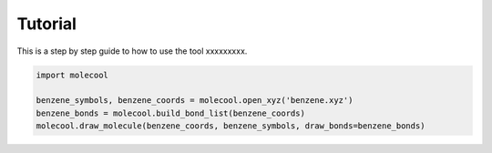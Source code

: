 Tutorial
===============

This is a step by step guide to how to use the tool xxxxxxxxx.

.. code-block:: python

    import molecool

    benzene_symbols, benzene_coords = molecool.open_xyz('benzene.xyz')
    benzene_bonds = molecool.build_bond_list(benzene_coords)
    molecool.draw_molecule(benzene_coords, benzene_symbols, draw_bonds=benzene_bonds)

